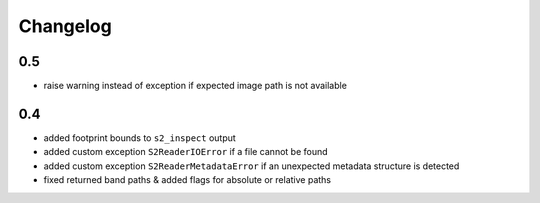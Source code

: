 #########
Changelog
#########

---
0.5
---
* raise warning instead of exception if expected image path is not available

---
0.4
---
* added footprint bounds to ``s2_inspect`` output
* added custom exception ``S2ReaderIOError`` if a file cannot be found
* added custom exception ``S2ReaderMetadataError`` if an unexpected metadata structure is detected
* fixed returned band paths & added flags for absolute or relative paths
